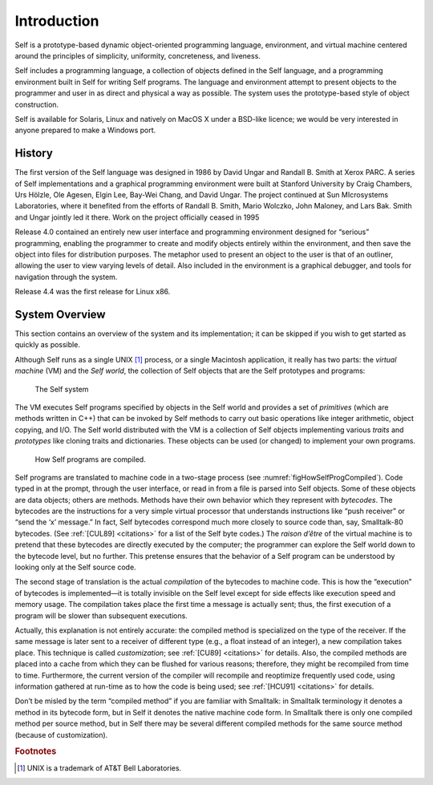 ﻿************
Introduction
************

.. index::
   single:  VM

.. index::
   single:  traits

.. index::
   single:  prototypes

.. index::
   single:  Self world

Self is a prototype-based dynamic object-oriented programming language, environment, and virtual machine centered around the principles of simplicity, uniformity, concreteness, and liveness.

Self includes a programming language, a collection of objects defined in the Self language, and a programming environment built in Self for writing Self programs. The language and environment attempt to present objects to the programmer and user in as direct and physical a way as possible. The system uses the prototype-based style of object construction.

Self is available for Solaris, Linux and natively on MacOS X under a BSD-like licence; we would be very interested in anyone prepared to make a Windows port.

History
=======

The first version of the Self language was designed in 1986 by David Ungar and Randall B. Smith at Xerox PARC. A series of Self implementations and a graphical programming environment were built at Stanford University by Craig Chambers, Urs Hölzle, Ole Agesen, Elgin Lee, Bay-Wei Chang, and David Ungar. The project continued at Sun MIcrosystems Laboratories, where it benefited from the efforts of Randall B. Smith, Mario Wolczko, John Maloney, and Lars Bak. Smith and Ungar jointly led it there. Work on the project officially ceased in 1995

Release 4.0 contained an entirely new user interface and programming environment designed for “serious” programming, enabling the programmer to create and modify objects entirely within the environment, and then save the object into files for distribution purposes. The metaphor used to present an object to the user is that of an outliner, allowing the user to view varying levels of detail. Also included in the environment is a graphical debugger, and tools for navigation through the system.

Release 4.4 was the first release for Linux x86.

System Overview
===============

This section contains an overview of the system and its implementation; it can be skipped if you wish to get started as quickly as possible.

Although Self runs as a single UNIX [#f1]_ process, or a single Macintosh application, it really has two parts: the *virtual machine* (VM) and the *Self world*, the collection of Self objects that are the Self prototypes and programs:

..  figure:: images/Chapter_1_Figure_1.*
    :scale: 80

    The Self system

The VM executes Self programs specified by objects in the Self world and provides a set of *primitives* (which are methods written in C++) that can be invoked by Self methods to carry out basic operations like integer arithmetic, object copying, and I/O. The Self world distributed with the VM is a collection of Self objects implementing various *traits* and *prototypes* like cloning traits and dictionaries. These objects can be used (or changed) to implement your own programs.

.. _figHowSelfProgCompiled:
..  figure:: images/Chapter_1_Figure_2.*

    How Self programs are compiled.

.. index::
   single:  bytecodes

.. index::
   single:  compilation

.. index::
   single:  customization

Self programs are translated to machine code in a two-stage process (see :numref:`figHowSelfProgCompiled`). Code typed in at the prompt, through the user interface, or read in from a file is parsed into Self objects. Some of these objects are data objects; others are methods. Methods have their own behavior which they represent with *bytecodes*. The bytecodes are the instructions for a very simple virtual processor that understands instructions like “push receiver” or “send the ‘x’ message.” In fact, Self bytecodes correspond much more closely to source code than, say, Smalltalk-80 bytecodes. (See :ref:`[CUL89] <citations>` for a list of the Self byte codes.) The *raison d’être* of the virtual machine is to pretend that these bytecodes are directly executed by the computer; the programmer can explore the Self world down to the bytecode level, but no further. This pretense ensures that the behavior of a Self program can be understood by looking only at the Self source code.

The second stage of translation is the actual *compilation* of the bytecodes to machine code. This is how the “execution” of bytecodes is implemented—it is totally invisible on the Self level except for side effects like execution speed and memory usage. The compilation takes place the first time a message is actually sent; thus, the first execution of a program will be slower than subsequent executions.

Actually, this explanation is not entirely accurate: the compiled method is specialized on the type of the receiver. If the same message is later sent to a receiver of different type (e.g., a float instead of an integer), a new compilation takes place. This technique is called *customization*; see :ref:`[CU89] <citations>` for details. Also, the compiled methods are placed into a cache from which they can be flushed for various reasons; therefore, they might be recompiled from time to time. Furthermore, the current version of the compiler will recompile and reoptimize frequently used code, using information gathered at run-time as to how the code is being used; see :ref:`[HCU91] <citations>` for details.

Don’t be misled by the term “compiled method” if you are familiar with Smalltalk: in Smalltalk terminology it denotes a method in its bytecode form, but in Self it denotes the native machine code form. In Smalltalk there is only one compiled method per source method, but in Self there may be several different compiled methods for the same source method (because of customization).

.. 	rubric::	 Footnotes

.. [#f1] UNIX is a trademark of AT&T Bell Laboratories.